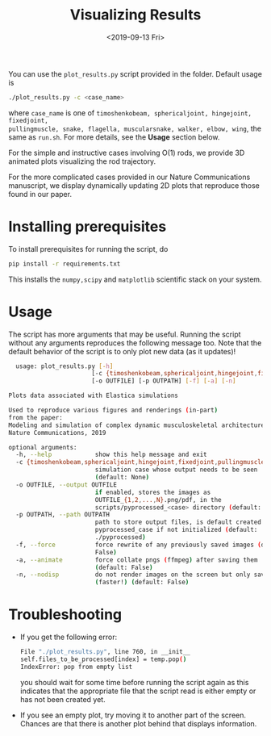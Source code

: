 #+TITLE: Visualizing Results
#+DATE:<2019-09-13 Fri>
You can use the ~plot_results.py~ script provided in the folder. Default usage
is
#+begin_src sh
./plot_results.py -c <case_name>
#+end_src
where ~case_name~ is one of ~timoshenkobeam, sphericaljoint, hingejoint, fixedjoint,
pullingmuscle, snake, flagella, muscularsnake, walker, elbow, wing~, the same as
~run.sh~. For more details, see the *Usage* section below.

For the simple and instructive cases involving O(1) rods, we provide 3D animated
plots visualizing the rod trajectory.

[[file:docs/demo.gif]]

For the more complicated cases provided in our Nature Communications manuscript,
we display dynamically updating 2D plots that reproduce those found in our paper.

* Installing prerequisites
  To install prerequisites for running the script, do
  #+begin_src sh
	pip install -r requirements.txt
  #+end_src
  This installs the ~numpy,scipy~ and ~matplotlib~ scientific stack on your
  system.

* Usage
  The script has more arguments that may be useful. Running the script without
  any arguments reproduces the following message too. Note that the default
  behavior of the script is to only plot new data (as it updates)!
  #+begin_src sh
	  usage: plot_results.py [-h]
						   [-c {timoshenkobeam,sphericaljoint,hingejoint,fixedjoint,pullingmuscle,snake,elbow,flagella,walker,muscularsnake,wing}]
						   [-o OUTFILE] [-p OUTPATH] [-f] [-a] [-n]

	Plots data associated with Elastica simulations

	Used to reproduce various figures and renderings (in-part)
	from the paper:
	Modeling and simulation of complex dynamic musculoskeletal architectures
	Nature Communications, 2019

	optional arguments:
	  -h, --help            show this help message and exit
	  -c {timoshenkobeam,sphericaljoint,hingejoint,fixedjoint,pullingmuscle,snake,elbow,flagella,walker,muscularsnake,wing}, --case {timoshenkobeam,sphericaljoint,hingejoint,fixedjoint,pullingmuscle,snake,elbow,flagella,walker,muscularsnake,wing}
							simulation case whose output needs to be seen
							(default: None)
	  -o OUTFILE, --output OUTFILE
							if enabled, stores the images as
							OUTFILE_{1,2,...,N}.png/pdf, in the
							scripts/pyprocessed_<case> directory (default: out)
	  -p OUTPATH, --path OUTPATH
							path to store output files, is default created to
							pyprocessed_case if not initialized (default:
							./pyprocessed)
	  -f, --force           force rewrite of any previously saved images (default:
							False)
	  -a, --animate         force collate pngs (ffmpeg) after saving them
							(default: False)
	  -n, --nodisp          do not render images on the screen but only save
							(faster!) (default: False)

  #+end_src

* Troubleshooting
  - If you get the following error:
	#+begin_src sh
	  File "./plot_results.py", line 760, in __init__
	  self.files_to_be_processed[index] = temp.pop()
	  IndexError: pop from empty list
	#+end_src
	you should wait for some time before running the script again as this
	indicates that the appropriate file that the script read is either empty or
	has not been created yet.
  - If you see an empty plot, try moving it to another part of the screen.
    Chances are that there is another plot behind that displays information.
